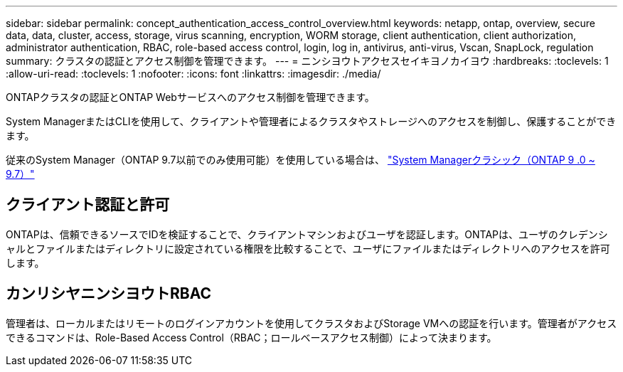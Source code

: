 ---
sidebar: sidebar 
permalink: concept_authentication_access_control_overview.html 
keywords: netapp, ontap, overview, secure data, data, cluster, access, storage, virus scanning, encryption, WORM storage, client authentication, client authorization, administrator authentication, RBAC, role-based access control, login, log in, antivirus, anti-virus, Vscan, SnapLock, regulation 
summary: クラスタの認証とアクセス制御を管理できます。 
---
= ニンシヨウトアクセスセイキヨノカイヨウ
:hardbreaks:
:toclevels: 1
:allow-uri-read: 
:toclevels: 1
:nofooter: 
:icons: font
:linkattrs: 
:imagesdir: ./media/


[role="lead"]
ONTAPクラスタの認証とONTAP Webサービスへのアクセス制御を管理できます。

System ManagerまたはCLIを使用して、クライアントや管理者によるクラスタやストレージへのアクセスを制御し、保護することができます。

従来のSystem Manager（ONTAP 9.7以前でのみ使用可能）を使用している場合は、  https://docs.netapp.com/us-en/ontap-system-manager-classic/index.html["System Managerクラシック（ONTAP 9 .0 ~ 9.7）"^]



== クライアント認証と許可

ONTAPは、信頼できるソースでIDを検証することで、クライアントマシンおよびユーザを認証します。ONTAPは、ユーザのクレデンシャルとファイルまたはディレクトリに設定されている権限を比較することで、ユーザにファイルまたはディレクトリへのアクセスを許可します。



== カンリシヤニンシヨウトRBAC

管理者は、ローカルまたはリモートのログインアカウントを使用してクラスタおよびStorage VMへの認証を行います。管理者がアクセスできるコマンドは、Role-Based Access Control（RBAC；ロールベースアクセス制御）によって決まります。
